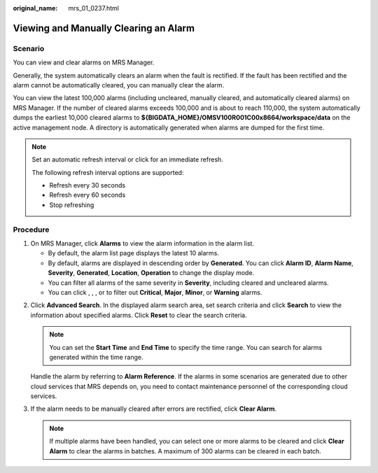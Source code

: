:original_name: mrs_01_0237.html

.. _mrs_01_0237:

Viewing and Manually Clearing an Alarm
======================================

Scenario
--------

You can view and clear alarms on MRS Manager.

Generally, the system automatically clears an alarm when the fault is rectified. If the fault has been rectified and the alarm cannot be automatically cleared, you can manually clear the alarm.

You can view the latest 100,000 alarms (including uncleared, manually cleared, and automatically cleared alarms) on MRS Manager. If the number of cleared alarms exceeds 100,000 and is about to reach 110,000, the system automatically dumps the earliest 10,000 cleared alarms to **${BIGDATA_HOME}/OMSV100R001C00x8664/workspace/data** on the active management node. A directory is automatically generated when alarms are dumped for the first time.

.. note::

   Set an automatic refresh interval or click |image1| for an immediate refresh.

   The following refresh interval options are supported:

   -  Refresh every 30 seconds
   -  Refresh every 60 seconds
   -  Stop refreshing

Procedure
---------

#. On MRS Manager, click **Alarms** to view the alarm information in the alarm list.

   -  By default, the alarm list page displays the latest 10 alarms.
   -  By default, alarms are displayed in descending order by **Generated**. You can click **Alarm ID**, **Alarm Name**, **Severity**, **Generated**, **Location**, **Operation** to change the display mode.
   -  You can filter all alarms of the same severity in **Severity**, including cleared and uncleared alarms.
   -  You can click |image2|, |image3|, |image4|, or |image5| to filter out **Critical**, **Major**, **Minor**, or **Warning** alarms.

2. Click **Advanced Search**. In the displayed alarm search area, set search criteria and click **Search** to view the information about specified alarms. Click **Reset** to clear the search criteria.

   .. note::

      You can set the **Start Time** and **End Time** to specify the time range. You can search for alarms generated within the time range.

   Handle the alarm by referring to **Alarm Reference**. If the alarms in some scenarios are generated due to other cloud services that MRS depends on, you need to contact maintenance personnel of the corresponding cloud services.

3. If the alarm needs to be manually cleared after errors are rectified, click **Clear Alarm**.

   .. note::

      If multiple alarms have been handled, you can select one or more alarms to be cleared and click **Clear Alarm** to clear the alarms in batches. A maximum of 300 alarms can be cleared in each batch.

.. |image1| image:: /_static/images/en-us_image_0000001348737925.png
.. |image2| image:: /_static/images/en-us_image_0000001348738141.jpg
.. |image3| image:: /_static/images/en-us_image_0000001295898280.jpg
.. |image4| image:: /_static/images/en-us_image_0000001349137829.jpg
.. |image5| image:: /_static/images/en-us_image_0000001349257417.jpg
